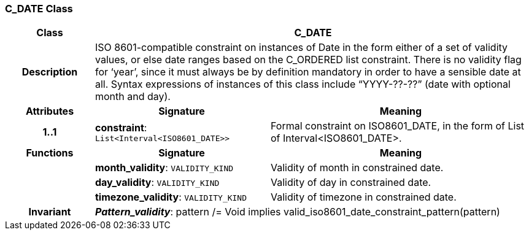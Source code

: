 === C_DATE Class

[cols="^1,2,3"]
|===
h|*Class*
2+^h|*C_DATE*

h|*Description*
2+a|ISO 8601-compatible constraint on instances of Date in the form either of a set of validity values, or else date ranges based on the C_ORDERED list constraint. There is no validity flag for ‘year’, since it must always be by definition mandatory in order to have a sensible date at all. Syntax expressions of instances of this class include “YYYY-??-??” (date with optional month and day).

h|*Attributes*
^h|*Signature*
^h|*Meaning*

h|*1..1*
|*constraint*: `List<Interval<ISO8601_DATE>>`
a|Formal constraint on ISO8601_DATE, in the form of List of Interval<ISO8601_DATE>.
h|*Functions*
^h|*Signature*
^h|*Meaning*

h|
|*month_validity*: `VALIDITY_KIND`
a|Validity of month in constrained date.

h|
|*day_validity*: `VALIDITY_KIND`
a|Validity of day in constrained date.

h|
|*timezone_validity*: `VALIDITY_KIND`
a|Validity of timezone in constrained date.

h|*Invariant*
2+a|*_Pattern_validity_*: pattern /= Void implies valid_iso8601_date_constraint_pattern(pattern)
|===
